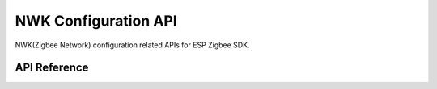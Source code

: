 NWK Configuration API
=====================

NWK(Zigbee Network) configuration related APIs for ESP Zigbee SDK.

API Reference
-------------

.. include-build-file:: inc/esp_zigbee_nwk.inc
